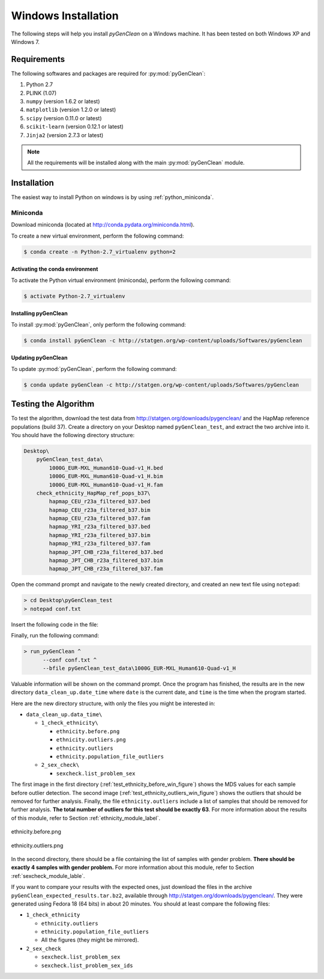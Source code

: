 Windows Installation
********************

The following steps will help you install *pyGenClean* on a Windows machine. It
has been tested on both Windows XP and Windows 7.


Requirements
============

The following softwares and packages are required for :py:mod:`pyGenClean`:

1.  Python 2.7
2.  PLINK (1.07)
3.  ``numpy`` (version 1.6.2 or latest)
4.  ``matplotlib`` (version 1.2.0 or latest)
5.  ``scipy`` (version 0.11.0 or latest)
6.  ``scikit-learn`` (version 0.12.1 or latest)
7.  ``Jinja2`` (version 2.7.3 or latest)

.. note::

   All the requirements will be installed along with the main
   :py:mod:`pyGenClean` module.


Installation
============

The easiest way to install Python on windows is by using
:ref:`python_miniconda`.


.. _installation_python_win_label:

Miniconda
---------

Download miniconda (located at `http://conda.pydata.org/miniconda.html
<http://conda.pydata.org/miniconda.html>`_).

To create a new virtual environment, perform the following command:

.. code-block:: console

   $ conda create -n Python-2.7_virtualenv python=2


.. _activate_conda_virtual_environment_win_label:

Activating the conda environment
^^^^^^^^^^^^^^^^^^^^^^^^^^^^^^^^

To activate the Python virtual environment (miniconda), perform the following
command:

.. code-block::  console

    $ activate Python-2.7_virtualenv


Installing pyGenClean
^^^^^^^^^^^^^^^^^^^^^

To install :py:mod:`pyGenClean`, only perform the following command:

.. code-block:: console

   $ conda install pyGenClean -c http://statgen.org/wp-content/uploads/Softwares/pyGenclean


Updating pyGenClean
^^^^^^^^^^^^^^^^^^^

To update :py:mod:`pyGenClean`, perform the following command:

.. code-block:: console

   $ conda update pyGenClean -c http://statgen.org/wp-content/uploads/Softwares/pyGenclean


Testing the Algorithm
=====================

To test the algorithm, download the test data from
`http://statgen.org/downloads/pygenclean/
<http://statgen.org/downloads/pygenclean/>`_ and the HapMap reference
populations (build 37). Create a directory on your Desktop named
``pyGenClean_test``, and extract the two archive into it. You should have the
following directory structure:

.. code-block:: none

    Desktop\
        pyGenClean_test_data\
            1000G_EUR-MXL_Human610-Quad-v1_H.bed
            1000G_EUR-MXL_Human610-Quad-v1_H.bim
            1000G_EUR-MXL_Human610-Quad-v1_H.fam
        check_ethnicity_HapMap_ref_pops_b37\
            hapmap_CEU_r23a_filtered_b37.bed
            hapmap_CEU_r23a_filtered_b37.bim
            hapmap_CEU_r23a_filtered_b37.fam
            hapmap_YRI_r23a_filtered_b37.bed
            hapmap_YRI_r23a_filtered_b37.bim
            hapmap_YRI_r23a_filtered_b37.fam
            hapmap_JPT_CHB_r23a_filtered_b37.bed
            hapmap_JPT_CHB_r23a_filtered_b37.bim
            hapmap_JPT_CHB_r23a_filtered_b37.fam

Open the command prompt and navigate to the newly created directory, and
created an new text file using ``notepad``:

.. code-block:: none

    > cd Desktop\pyGenClean_test
    > notepad conf.txt

Insert the following code in the file:

.. code-block:: lighttpd
    :linenos:

    [1]
    script = check_ethnicity
    ceu-bfile = check_ethnicity_HapMap_ref_pops_b37/hapmap_CEU_r23a_filtered_b37
    yri-bfile = check_ethnicity_HapMap_ref_pops_b37/hapmap_YRI_r23a_filtered_b37
    jpt-chb-bfile = check_ethnicity_HapMap_ref_pops_b37/hapmap_JPT_CHB_r23a_filtered_b37
    nb-components = 2
    multiplier = 1

    [2]
    script = sex_check

Finally, run the following command:

.. code-block:: none

    > run_pyGenClean ^
          --conf conf.txt ^
          --bfile pyGenClean_test_data\1000G_EUR-MXL_Human610-Quad-v1_H

Valuable information will be shown on the command prompt. Once the program has
finished, the results are in the new directory ``data_clean_up.date_time``
where ``date`` is the current date, and ``time`` is the time when the program
started.

Here are the new directory structure, with only the files you might be
interested in:

*   ``data_clean_up.data_time\``

    *   ``1_check_ethnicity\``

        *   ``ethnicity.before.png``
        *   ``ethnicity.outliers.png``
        *   ``ethnicity.outliers``
        *   ``ethnicity.population_file_outliers``

    *   ``2_sex_check\``

        *   ``sexcheck.list_problem_sex``

The first image in the first directory
(:ref:`test_ethnicity_before_win_figure`) shows the MDS values for each sample
before outlier detection. The second image
(:ref:`test_ethnicity_outliers_win_figure`) shows the outliers that should be
removed for further analysis. Finally, the file ``ethnicity.outliers`` include
a list of samples that should be removed for further analysis. **The total
number of outliers for this test should be exactly 63**. For more information
about the results of this module, refer to Section
:ref:`ethnicity_module_label`.

.. _test_ethnicity_before_win_figure:

.. figure:: _static/images/installation/ethnicity_before.png
    :align: center
    :width: 50%
    :alt: Ethnic Before Outliers

    ethnicity.before.png

.. _test_ethnicity_outliers_win_figure:

.. figure:: _static/images/installation/ethnicity_outliers.png
    :align: center
    :width: 50%
    :alt: Ethnic After Outliers

    ethnicity.outliers.png

In the second directory, there should be a file containing the list of samples
with gender problem. **There should be exactly 4 samples with gender problem.**
For more information about this module, refer to Section
:ref:`sexcheck_module_lable`.

If you want to compare your results with the expected ones, just download the
files in the archive ``pyGenClean_expected_results.tar.bz2``, available through
`http://statgen.org/downloads/pygenclean/
<http://statgen.org/downloads/pygenclean/>`_. They were generated using Fedora
18 (64 bits) in about 20 minutes. You should at least compare the following
files:

*   ``1_check_ethnicity``

    *   ``ethnicity.outliers``
    *   ``ethnicity.population_file_outliers``
    *   All the figures (they might be mirrored).

*   ``2_sex_check``

    *   ``sexcheck.list_problem_sex``
    *   ``sexcheck.list_problem_sex_ids``
